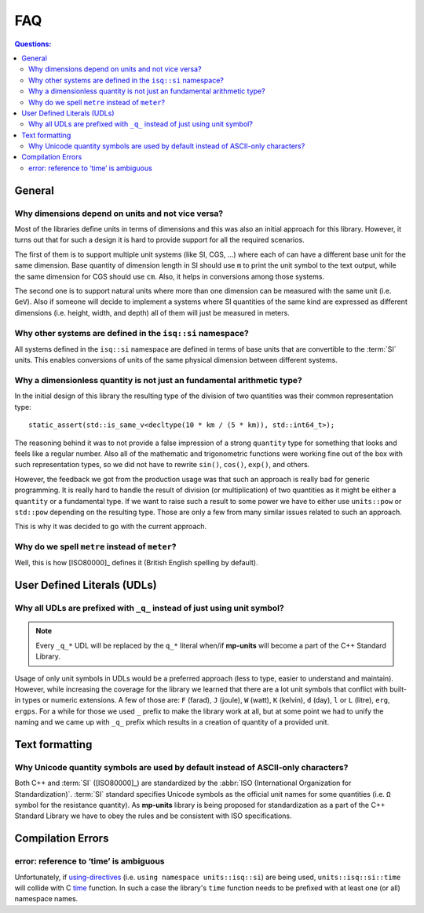 .. namespace:: units

FAQ
===

.. contents:: Questions:
    :local:


General
-------

Why dimensions depend on units and not vice versa?
^^^^^^^^^^^^^^^^^^^^^^^^^^^^^^^^^^^^^^^^^^^^^^^^^^

Most of the libraries define units in terms of dimensions and this was also an
initial approach for this library. However, it turns out that for such a design
it is hard to provide support for all the required scenarios.

The first of them is to support multiple unit systems (like SI, CGS, ...) where
each of can have a different base unit for the same dimension. Base quantity of
dimension length in SI should use ``m`` to print the unit symbol to the text
output, while the same dimension for CGS should use ``cm``. Also, it helps in
conversions among those systems.

The second one is to support natural units where more than one dimension can be
measured with the same unit (i.e. ``GeV``). Also if someone will decide to
implement a systems where SI quantities of the same kind are expressed as
different dimensions (i.e. height, width, and depth) all of them will just be
measured in meters.


Why other systems are defined in the ``isq::si`` namespace?
^^^^^^^^^^^^^^^^^^^^^^^^^^^^^^^^^^^^^^^^^^^^^^^^^^^^^^^^^^^^^^

All systems defined in the ``isq::si`` namespace are defined in terms of
base units that are convertible to the :term:`SI` units. This enables conversions
of units of the same physical dimension between different systems.

.. seealso::

    More details on this subject can be found in the
    :ref:`use_cases/extensions:Custom Systems` chapter.


Why a dimensionless quantity is not just an fundamental arithmetic type?
^^^^^^^^^^^^^^^^^^^^^^^^^^^^^^^^^^^^^^^^^^^^^^^^^^^^^^^^^^^^^^^^^^^^^^^^

In the initial design of this library the resulting type of the division of
two quantities was their common representation type::

    static_assert(std::is_same_v<decltype(10 * km / (5 * km)), std::int64_t>);

The reasoning behind it was to not provide a false impression of a strong ``quantity`` type
for something that looks and feels like a regular number. Also all of the mathematic
and trigonometric functions were working fine out of the box with such representation
types, so we did not have to rewrite ``sin()``, ``cos()``, ``exp()``, and others.

However, the feedback we got from the production usage was that such an approach
is really bad for generic programming. It is really hard to handle the result of
division (or multiplication) of two quantities as it might be either a ``quantity``
or a fundamental type. If we want to raise such a result to some power we have to
either use ``units::pow`` or ``std::pow`` depending on the resulting type. Those
are only a few from many similar issues related to such an approach.

This is why it was decided to go with the current approach.

.. seealso::

    More information on the current design can be found in
    the :ref:`framework/quantities:Dimensionless Quantities` chapter.


Why do we spell ``metre`` instead of ``meter``?
^^^^^^^^^^^^^^^^^^^^^^^^^^^^^^^^^^^^^^^^^^^^^^^

Well, this is how [ISO80000]_ defines it (British English spelling by default).


User Defined Literals (UDLs)
----------------------------

Why all UDLs are prefixed with ``_q_`` instead of just using unit symbol?
^^^^^^^^^^^^^^^^^^^^^^^^^^^^^^^^^^^^^^^^^^^^^^^^^^^^^^^^^^^^^^^^^^^^^^^^^

.. note::

    Every ``_q_*`` UDL will be replaced by the ``q_*`` literal when/if **mp-units**
    will become a part of the C++ Standard Library.

Usage of only unit symbols in UDLs would be a preferred approach (less to type,
easier to understand and maintain). However, while increasing the coverage for
the library we learned that there are a lot unit symbols that conflict with
built-in types or numeric extensions. A few of those are: ``F`` (farad),
``J`` (joule), ``W`` (watt), ``K`` (kelvin), ``d`` (day),
``l`` or ``L`` (litre), ``erg``, ``ergps``. For a while for those we used ``_``
prefix to make the library work at all, but at some point we had to unify the
naming and we came up with ``_q_`` prefix which results in a creation of
quantity of a provided unit.


Text formatting
---------------

Why Unicode quantity symbols are used by default instead of ASCII-only characters?
^^^^^^^^^^^^^^^^^^^^^^^^^^^^^^^^^^^^^^^^^^^^^^^^^^^^^^^^^^^^^^^^^^^^^^^^^^^^^^^^^^

Both C++ and :term:`SI` ([ISO80000]_) are standardized by the
:abbr:`ISO (International Organization for Standardization)`. :term:`SI` standard
specifies Unicode symbols as the official unit names for some quantities (i.e. ``Ω``
symbol for the resistance quantity). As **mp-units** library
is being proposed for standardization as a part of the C++ Standard Library we have
to obey the rules and be consistent with ISO specifications.

.. seealso::

    We do understand engineering reality and constraints and that is why the library
    has the option of :ref:`framework/text_output:ASCII-only quantity symbols`.


Compilation Errors
------------------

error: reference to ‘time’ is ambiguous
^^^^^^^^^^^^^^^^^^^^^^^^^^^^^^^^^^^^^^^

Unfortunately, if `using-directives <https://en.cppreference.com/w/cpp/language/namespace#Using-directives>`_
(i.e. ``using namespace units::isq::si``) are being used, ``units::isq::si::time``
will collide with C `time <https://en.cppreference.com/w/c/chrono/time>`_ function. In
such a case the library's ``time`` function needs to be prefixed with at least one (or all)
namespace names.
